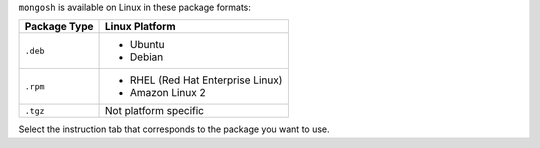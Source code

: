 ``mongosh`` is available on Linux in these package formats:

.. list-table::
   :header-rows: 1

   * - Package Type
     - Linux Platform

   * - ``.deb``
     - - Ubuntu
       - Debian

   * - ``.rpm``
     - - RHEL (Red Hat Enterprise Linux)
       - Amazon Linux 2

   * - ``.tgz``
     - Not platform specific

Select the instruction tab that corresponds to the package you want to
use.

